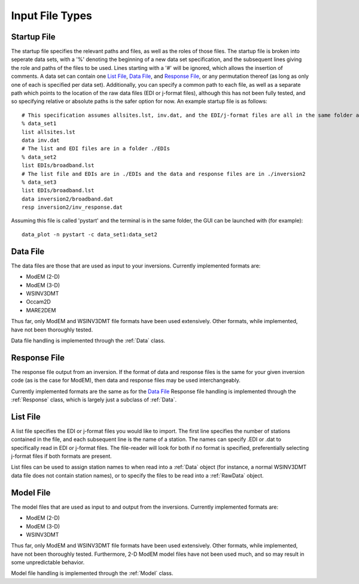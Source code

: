Input File Types
================

.. _Startup File:

Startup File
************

The startup file specifies the relevant paths and files, as well as the roles of those files. 
The startup file is broken into seperate data sets, with a '%' denoting the beginning of a new data set specification, and the subsequent lines giving the role and paths of the files to be used. Lines starting with a '#' will be ignored, which allows the insertion of comments.
A data set can contain one `List File`_, `Data File`_, and `Response File`_, or any permutation thereof (as long as only one of each is specified per data set). Additionally, you can specify a common path to each file, as well as a separate path which points to the location of the raw data files (EDI or j-format files), although this has not been fully tested, and so specifying relative or absolute paths is the safer option for now.
An example startup file is as follows::

	# This specification assumes allsites.lst, inv.dat, and the EDI/j-format files are all in the same folder as pystart
	% data_set1  
	list allsites.lst 
	data inv.dat
	# The list and EDI files are in a folder ./EDIs
	% data_set2
	list EDIs/broadband.lst
	# The list file and EDIs are in ./EDIs and the data and response files are in ./inversion2
	% data_set3
	list EDIs/broadband.lst
	data inversion2/broadband.dat
	resp inversion2/inv_response.dat

Assuming this file is called 'pystart' and the terminal is in the same folder, the GUI can be launched with (for example)::

	data_plot -n pystart -c data_set1:data_set2

.. _Data File:

Data File
*********

The data files are those that are used as input to your inversions.
Currently implemented formats are:

* ModEM (2-D)
* ModEM (3-D)
* WSINV3DMT
* Occam2D
* MARE2DEM

Thus far, only ModEM and WSINV3DMT file formats have been used extensively. Other formats, while implemented, have not been thoroughly tested.

Data file handling is implemented through the :ref:`Data` class.

.. _Response File:

Response File
*************

The response file output from an inversion. If the format of data and response files is the same for your given inversion code (as is the case for ModEM), then data and response files may be used interchangeably.

Currently implemented formats are the same as for the `Data File`_
Response file handling is implemented through the :ref:`Response` class, which is largely just a subclass of :ref:`Data`.

.. _List File:

List File
*********

A list file specifies the EDI or j-format files you would like to import.
The first line specifies the number of stations contained in the file, and each subsequent line is the name of a station. The names can specify .EDI or .dat to specifically read in EDI or j-format files. The file-reader will look for both if no format is specified, preferentially selecting j-format files if both formats are present.

List files can be used to assign station names to when read into a :ref:`Data` object (for instance, a normal WSINV3DMT data file does not contain station names), or to specify the files to be read into a :ref:`RawData` object.

.. _Model File:

Model File
**********

The model files that are used as input to and output from the inversions.
Currently implemented formats are:

* ModEM (2-D)
* ModEM (3-D)
* WSINV3DMT

Thus far, only ModEM and WSINV3DMT file formats have been used extensively. Other formats, while implemented, have not been thoroughly tested. Furthermore, 2-D ModEM model files have not been used much, and so may result in some unpredictable behavior.

Model file handling is implemented through the :ref:`Model` class.